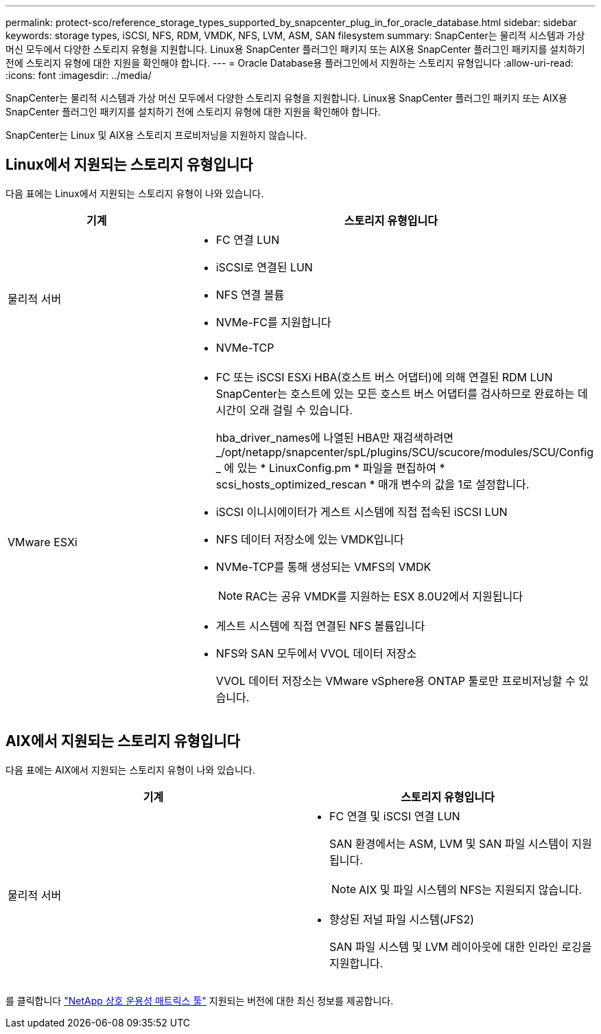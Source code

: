 ---
permalink: protect-sco/reference_storage_types_supported_by_snapcenter_plug_in_for_oracle_database.html 
sidebar: sidebar 
keywords: storage types, iSCSI, NFS, RDM, VMDK, NFS, LVM, ASM, SAN filesystem 
summary: SnapCenter는 물리적 시스템과 가상 머신 모두에서 다양한 스토리지 유형을 지원합니다. Linux용 SnapCenter 플러그인 패키지 또는 AIX용 SnapCenter 플러그인 패키지를 설치하기 전에 스토리지 유형에 대한 지원을 확인해야 합니다. 
---
= Oracle Database용 플러그인에서 지원하는 스토리지 유형입니다
:allow-uri-read: 
:icons: font
:imagesdir: ../media/


[role="lead"]
SnapCenter는 물리적 시스템과 가상 머신 모두에서 다양한 스토리지 유형을 지원합니다. Linux용 SnapCenter 플러그인 패키지 또는 AIX용 SnapCenter 플러그인 패키지를 설치하기 전에 스토리지 유형에 대한 지원을 확인해야 합니다.

SnapCenter는 Linux 및 AIX용 스토리지 프로비저닝을 지원하지 않습니다.



== Linux에서 지원되는 스토리지 유형입니다

다음 표에는 Linux에서 지원되는 스토리지 유형이 나와 있습니다.

|===
| 기계 | 스토리지 유형입니다 


 a| 
물리적 서버
 a| 
* FC 연결 LUN
* iSCSI로 연결된 LUN
* NFS 연결 볼륨
* NVMe-FC를 지원합니다
* NVMe-TCP




 a| 
VMware ESXi
 a| 
* FC 또는 iSCSI ESXi HBA(호스트 버스 어댑터)에 의해 연결된 RDM LUN SnapCenter는 호스트에 있는 모든 호스트 버스 어댑터를 검사하므로 완료하는 데 시간이 오래 걸릴 수 있습니다.
+
hba_driver_names에 나열된 HBA만 재검색하려면 _/opt/netapp/snapcenter/spL/plugins/SCU/scucore/modules/SCU/Config _ 에 있는 * LinuxConfig.pm * 파일을 편집하여 * scsi_hosts_optimized_rescan * 매개 변수의 값을 1로 설정합니다.

* iSCSI 이니시에이터가 게스트 시스템에 직접 접속된 iSCSI LUN
* NFS 데이터 저장소에 있는 VMDK입니다
* NVMe-TCP를 통해 생성되는 VMFS의 VMDK
+

NOTE: RAC는 공유 VMDK를 지원하는 ESX 8.0U2에서 지원됩니다

* 게스트 시스템에 직접 연결된 NFS 볼륨입니다
* NFS와 SAN 모두에서 VVOL 데이터 저장소
+
VVOL 데이터 저장소는 VMware vSphere용 ONTAP 툴로만 프로비저닝할 수 있습니다.



|===


== AIX에서 지원되는 스토리지 유형입니다

다음 표에는 AIX에서 지원되는 스토리지 유형이 나와 있습니다.

|===
| 기계 | 스토리지 유형입니다 


 a| 
물리적 서버
 a| 
* FC 연결 및 iSCSI 연결 LUN
+
SAN 환경에서는 ASM, LVM 및 SAN 파일 시스템이 지원됩니다.

+

NOTE: AIX 및 파일 시스템의 NFS는 지원되지 않습니다.

* 향상된 저널 파일 시스템(JFS2)
+
SAN 파일 시스템 및 LVM 레이아웃에 대한 인라인 로깅을 지원합니다.



|===
를 클릭합니다 https://imt.netapp.com/matrix/imt.jsp?components=117016;&solution=1259&isHWU&src=IMT["NetApp 상호 운용성 매트릭스 툴"] 지원되는 버전에 대한 최신 정보를 제공합니다.
